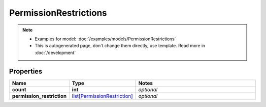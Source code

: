 PermissionRestrictions
#########

.. note::

  + Examples for model: :doc:`/examples/models/PermissionRestrictions`
  + This is autogenerated page, don't change them directly, use template. Read more in :doc:`/development`

Properties
----------
.. list-table::
   :widths: 15 15 70
   :header-rows: 1

   * - Name
     - Type
     - Notes
   * - **count**
     - **int**
     - `optional` 
   * - **permission_restriction**
     -  `list[PermissionRestriction] <./PermissionRestriction.html>`_
     - `optional` 


